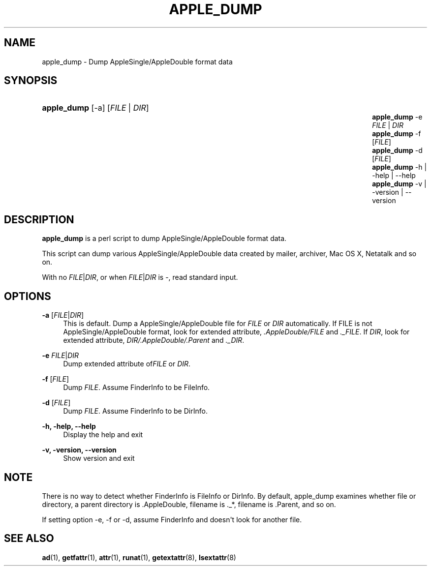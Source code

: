 '\" t
.\"     Title: apple_dump
.\"    Author: [FIXME: author] [see http://docbook.sf.net/el/author]
.\" Generator: DocBook XSL Stylesheets v1.78.0 <http://docbook.sf.net/>
.\"      Date: 16 Jul 2012
.\"    Manual: 3.1.6
.\"    Source: 3.1.6
.\"  Language: English
.\"
.TH "APPLE_DUMP" "1" "16 Jul 2012" "3.1.6" "3.1.6"
.\" -----------------------------------------------------------------
.\" * Define some portability stuff
.\" -----------------------------------------------------------------
.\" ~~~~~~~~~~~~~~~~~~~~~~~~~~~~~~~~~~~~~~~~~~~~~~~~~~~~~~~~~~~~~~~~~
.\" http://bugs.debian.org/507673
.\" http://lists.gnu.org/archive/html/groff/2009-02/msg00013.html
.\" ~~~~~~~~~~~~~~~~~~~~~~~~~~~~~~~~~~~~~~~~~~~~~~~~~~~~~~~~~~~~~~~~~
.ie \n(.g .ds Aq \(aq
.el       .ds Aq '
.\" -----------------------------------------------------------------
.\" * set default formatting
.\" -----------------------------------------------------------------
.\" disable hyphenation
.nh
.\" disable justification (adjust text to left margin only)
.ad l
.\" -----------------------------------------------------------------
.\" * MAIN CONTENT STARTS HERE *
.\" -----------------------------------------------------------------
.SH "NAME"
apple_dump \- Dump AppleSingle/AppleDouble format data
.SH "SYNOPSIS"
.HP \w'\fBapple_dump\fR\fB\fR\fBapple_dump\fR\fB\fR\fBapple_dump\fR\fB\fR\fBapple_dump\fR\fB\fR\fBapple_dump\fR\fB\fR\fBapple_dump\fR\fB\fR\ 'u
\fBapple_dump\fR\fB\fR [\-a] [\fIFILE\fR | \fIDIR\fR]
.br
\fBapple_dump\fR\fB\fR \-e \fIFILE\fR | \fIDIR\fR 
.br
\fBapple_dump\fR\fB\fR \-f [\fIFILE\fR]
.br
\fBapple_dump\fR\fB\fR \-d [\fIFILE\fR]
.br
\fBapple_dump\fR\fB\fR \-h | \-help | \-\-help 
.br
\fBapple_dump\fR\fB\fR \-v | \-version | \-\-version 
.SH "DESCRIPTION"
.PP
\fBapple_dump\fR
is a perl script to dump AppleSingle/AppleDouble format data\&.
.PP
This script can dump various AppleSingle/AppleDouble data created by mailer, archiver, Mac OS X, Netatalk and so on\&.
.PP
With no
\fIFILE\fR|\fIDIR\fR, or when
\fIFILE\fR|\fIDIR\fR
is \-, read standard input\&.
.SH "OPTIONS"
.PP
\fB\-a\fR [\fIFILE\fR|\fIDIR\fR]
.RS 4
This is default\&. Dump a AppleSingle/AppleDouble file for
\fIFILE\fR
or
\fIDIR\fR
automatically\&. If FILE is not AppleSingle/AppleDouble format, look for extended attribute,
\fI\&.AppleDouble/FILE\fR
and
\fI\&._FILE\fR\&. If
\fIDIR\fR, look for extended attribute,
\fIDIR/\&.AppleDouble/\&.Parent\fR
and
\fI\&._DIR\fR\&.
.RE
.PP
\fB\-e\fR \fIFILE\fR|\fIDIR\fR
.RS 4
Dump extended attribute of\fIFILE\fR
or
\fIDIR\fR\&.
.RE
.PP
\fB\-f\fR [\fIFILE\fR]
.RS 4
Dump
\fIFILE\fR\&. Assume FinderInfo to be FileInfo\&.
.RE
.PP
\fB\-d\fR [\fIFILE\fR]
.RS 4
Dump
\fIFILE\fR\&. Assume FinderInfo to be DirInfo\&.
.RE
.PP
\fB\-h, \-help, \-\-help\fR
.RS 4
Display the help and exit
.RE
.PP
\fB\-v, \-version, \-\-version\fR
.RS 4
Show version and exit
.RE
.SH "NOTE"
.PP
There is no way to detect whether FinderInfo is FileInfo or DirInfo\&. By default, apple_dump examines whether file or directory, a parent directory is \&.AppleDouble, filename is \&._*, filename is \&.Parent, and so on\&.
.PP
If setting option \-e, \-f or \-d, assume FinderInfo and doesn\*(Aqt look for another file\&.
.SH "SEE ALSO"
.PP
\fBad\fR(1),
\fBgetfattr\fR(1),
\fBattr\fR(1),
\fBrunat\fR(1),
\fBgetextattr\fR(8),
\fBlsextattr\fR(8)
